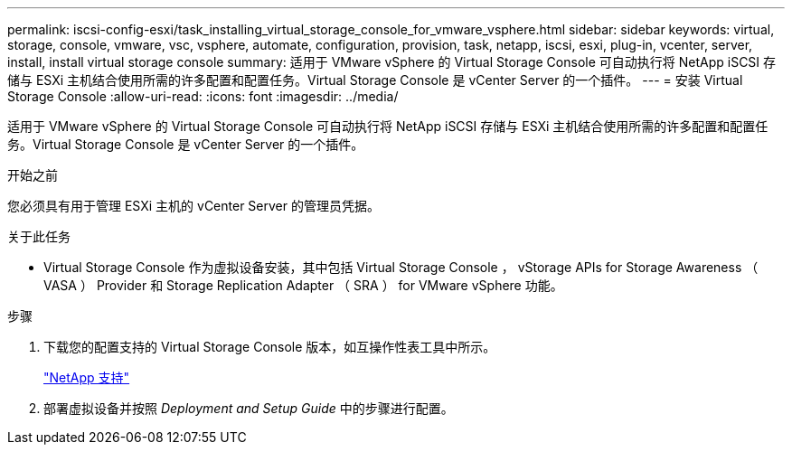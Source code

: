 ---
permalink: iscsi-config-esxi/task_installing_virtual_storage_console_for_vmware_vsphere.html 
sidebar: sidebar 
keywords: virtual, storage, console, vmware, vsc, vsphere, automate, configuration, provision, task, netapp, iscsi, esxi, plug-in, vcenter, server, install, install virtual storage console 
summary: 适用于 VMware vSphere 的 Virtual Storage Console 可自动执行将 NetApp iSCSI 存储与 ESXi 主机结合使用所需的许多配置和配置任务。Virtual Storage Console 是 vCenter Server 的一个插件。 
---
= 安装 Virtual Storage Console
:allow-uri-read: 
:icons: font
:imagesdir: ../media/


[role="lead"]
适用于 VMware vSphere 的 Virtual Storage Console 可自动执行将 NetApp iSCSI 存储与 ESXi 主机结合使用所需的许多配置和配置任务。Virtual Storage Console 是 vCenter Server 的一个插件。

.开始之前
您必须具有用于管理 ESXi 主机的 vCenter Server 的管理员凭据。

.关于此任务
* Virtual Storage Console 作为虚拟设备安装，其中包括 Virtual Storage Console ， vStorage APIs for Storage Awareness （ VASA ） Provider 和 Storage Replication Adapter （ SRA ） for VMware vSphere 功能。


.步骤
. 下载您的配置支持的 Virtual Storage Console 版本，如互操作性表工具中所示。
+
https://mysupport.netapp.com/site/global/dashboard["NetApp 支持"]

. 部署虚拟设备并按照 _Deployment and Setup Guide_ 中的步骤进行配置。

